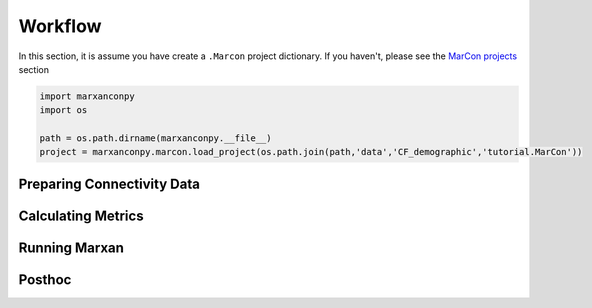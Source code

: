 Workflow
========

In this section, it is assume you have create a ``.Marcon`` project
dictionary. If you haven't, please see the `MarCon
projects </docs/example_marcon.html>`__ section

.. code:: ipython3

    import marxanconpy
    import os
    
    path = os.path.dirname(marxanconpy.__file__)
    project = marxanconpy.marcon.load_project(os.path.join(path,'data','CF_demographic','tutorial.MarCon'))
    

Preparing Connectivity Data
---------------------------

Calculating Metrics
-------------------

Running Marxan
--------------

Posthoc
-------
